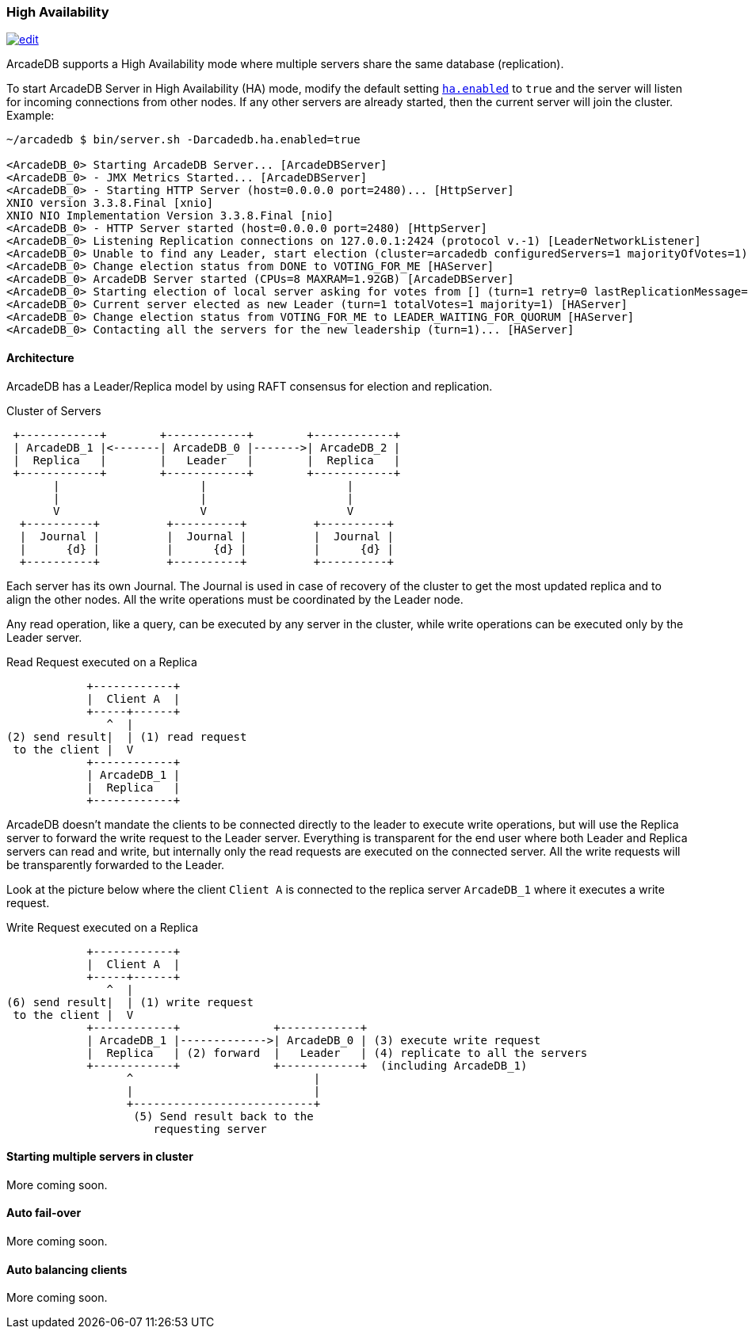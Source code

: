 
=== High Availability
image:../images/edit.png[link="https://github.com/ArcadeData/arcadedb-docs/blob/main/src/main/asciidoc/server/ha.adoc" float="right"]

ArcadeDB supports a High Availability mode where multiple servers share the same database (replication).

To start ArcadeDB Server in High Availability (HA) mode, modify the default setting <<#_settings,`ha.enabled`>> to `true` and the server will listen for incoming connections from other nodes. If any other servers are already started, then the current server will join the cluster. Example:

```shell
~/arcadedb $ bin/server.sh -Darcadedb.ha.enabled=true

<ArcadeDB_0> Starting ArcadeDB Server... [ArcadeDBServer]
<ArcadeDB_0> - JMX Metrics Started... [ArcadeDBServer]
<ArcadeDB_0> - Starting HTTP Server (host=0.0.0.0 port=2480)... [HttpServer]
XNIO version 3.3.8.Final [xnio]
XNIO NIO Implementation Version 3.3.8.Final [nio]
<ArcadeDB_0> - HTTP Server started (host=0.0.0.0 port=2480) [HttpServer]
<ArcadeDB_0> Listening Replication connections on 127.0.0.1:2424 (protocol v.-1) [LeaderNetworkListener]
<ArcadeDB_0> Unable to find any Leader, start election (cluster=arcadedb configuredServers=1 majorityOfVotes=1) [HAServer]
<ArcadeDB_0> Change election status from DONE to VOTING_FOR_ME [HAServer]
<ArcadeDB_0> ArcadeDB Server started (CPUs=8 MAXRAM=1.92GB) [ArcadeDBServer]
<ArcadeDB_0> Starting election of local server asking for votes from [] (turn=1 retry=0 lastReplicationMessage=-1 configuredServers=1 majorityOfVotes=1) [HAServer]
<ArcadeDB_0> Current server elected as new Leader (turn=1 totalVotes=1 majority=1) [HAServer]
<ArcadeDB_0> Change election status from VOTING_FOR_ME to LEADER_WAITING_FOR_QUORUM [HAServer]
<ArcadeDB_0> Contacting all the servers for the new leadership (turn=1)... [HAServer]
```

==== Architecture

ArcadeDB has a Leader/Replica model by using RAFT consensus for election and replication.

.Cluster of Servers
[ditaa,ha-architecture]
....
 +------------+        +------------+        +------------+
 | ArcadeDB_1 |<-------| ArcadeDB_0 |------->| ArcadeDB_2 |
 |  Replica   |        |   Leader   |        |  Replica   |
 +------------+        +------------+        +------------+
       |                     |                     |
       |                     |                     |
       V                     V                     V
  +----------+          +----------+          +----------+
  |  Journal |          |  Journal |          |  Journal |
  |      {d} |          |      {d} |          |      {d} |
  +----------+          +----------+          +----------+
....

Each server has its own Journal. The Journal is used in case of recovery of the cluster to get the most updated replica and to align the other nodes. All the write operations must be coordinated by the Leader node.


Any read operation, like a query, can be executed by any server in the cluster, while write operations can be executed only by the Leader server.

.Read Request executed on a Replica
[ditaa,ha-replica-read]
....
            +------------+
            |  Client A  |
            +-----+------+
               ^  |
(2) send result|  | (1) read request
 to the client |  V
            +------------+
            | ArcadeDB_1 |
            |  Replica   |
            +------------+
....


ArcadeDB doesn't mandate the clients to be connected directly to the leader to execute write operations, but will use the Replica server to forward the write request to the Leader server. Everything is transparent for the end user where both Leader and Replica servers can read and write, but internally only the read requests are executed on the connected server. All the write requests will be transparently forwarded to the Leader.

Look at the picture below where the client `Client A` is connected to the replica server `ArcadeDB_1` where it executes a write request.

.Write Request executed on a Replica
[ditaa,ha-replica-forward]
....
            +------------+
            |  Client A  |
            +-----+------+
               ^  |
(6) send result|  | (1) write request
 to the client |  V
            +------------+              +------------+
            | ArcadeDB_1 |------------->| ArcadeDB_0 | (3) execute write request
            |  Replica   | (2) forward  |   Leader   | (4) replicate to all the servers
            +------------+              +------------+  (including ArcadeDB_1)
                  ^                           |
                  |                           |
                  +---------------------------+
                   (5) Send result back to the
                      requesting server
....


==== Starting multiple servers in cluster

More coming soon.

==== Auto fail-over

More coming soon.

==== Auto balancing clients

More coming soon.

